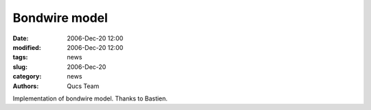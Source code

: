 Bondwire model
##############

:date: 2006-Dec-20 12:00
:modified: 2006-Dec-20 12:00
:tags: news
:slug: 2006-Dec-20
:category: news
:authors: Qucs Team

Implementation of bondwire model. Thanks to Bastien.
